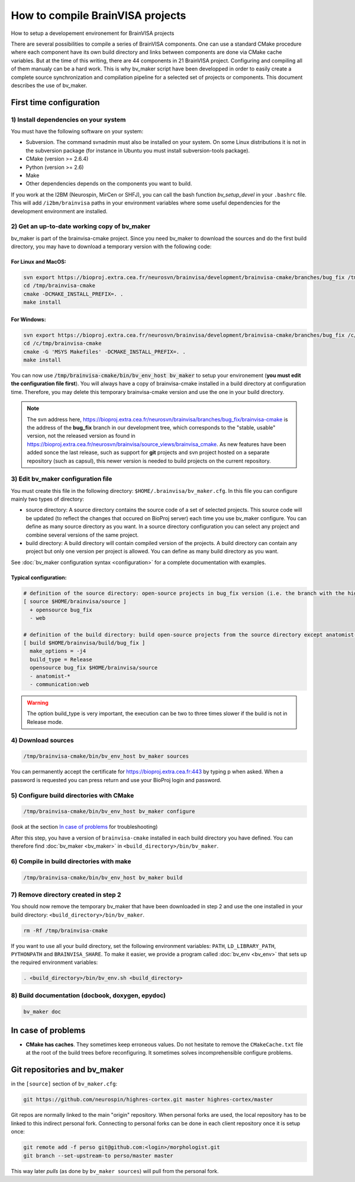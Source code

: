 =================================
How to compile BrainVISA projects
=================================

How to setup a developement environement for BrainVISA projects

There are several possibilities to compile a series of BrainVISA components. One can use a standard CMake procedure where each component have its own build directory and links between components are done via CMake cache variables. But at the time of this writing, there are 44 components in 21 BrainVISA project. Configuring and compiling all of them manualy can be a hard work. This is why bv_maker script have been developped in order to easily create a complete source synchronization and compilation pipeline for a selected set of projects or components. This document describes the use of bv_maker.


First time configuration
========================

1) Install dependencies on your system
--------------------------------------

You must have the following software on your system:

* Subversion. The command svnadmin must also be installed on your system. On some Linux distributions it is not in the subversion package (for instance in Ubuntu you must install subversion-tools package).
* CMake (version >= 2.6.4)
* Python (version >= 2.6)
* Make
* Other dependencies depends on the components you want to build.

If you work at the I2BM (Neurospin, MirCen or SHFJ), you can call the bash function *bv_setup_devel* in your ``.bashrc`` file. This will add ``/i2bm/brainvisa`` paths in your environment variables where some useful dependencies for the development environment are installed.


2) Get an up-to-date working copy of bv_maker
---------------------------------------------

bv_maker is part of the brainvisa-cmake project. Since you need bv_maker to download the sources and do the first build directory, you may have to download a temporary version with the following code:

For Linux and MacOS:
####################

.. code-block:: bash

    svn export https://bioproj.extra.cea.fr/neurosvn/brainvisa/development/brainvisa-cmake/branches/bug_fix /tmp/brainvisa-cmake
    cd /tmp/brainvisa-cmake
    cmake -DCMAKE_INSTALL_PREFIX=. .
    make install

For Windows:
############

.. code-block:: cmake

    svn export https://bioproj.extra.cea.fr/neurosvn/brainvisa/development/brainvisa-cmake/branches/bug_fix /c/tmp/brainvisa-cmake
    cd /c/tmp/brainvisa-cmake
    cmake -G 'MSYS Makefiles' -DCMAKE_INSTALL_PREFIX=. .
    make install

You can now use :code:`/tmp/brainvisa-cmake/bin/bv_env_host bv_maker` to setup your environement (**you must edit the configuration file first**). You will always have a copy of brainvisa-cmake installed in a build directory at configuration time. Therefore, you may delete this temporary brainvisa-cmake version and use the one in your build directory.

.. note::
    The svn address here, https://bioproj.extra.cea.fr/neurosvn/brainvisa/branches/bug_fix/brainvisa-cmake is the address of the **bug_fix** branch in our development tree, which corresponds to the "stable, usable" version, not the released version as found in https://bioproj.extra.cea.fr/neurosvn/brainvisa/source_views/brainvisa_cmake. As new features have been added sonce the last release, such as support for **git** projects and svn project hosted on a separate repository (such as capsul), this newer version is needed to build projects on the current repository.


3) Edit bv_maker configuration file
-----------------------------------

You must create this file in the following directory: ``$HOME/.brainvisa/bv_maker.cfg``. In this file you can configure mainly two types of directory:

* source directory: A source directory contains the source code of a set of selected projects. This source code will be updated (to reflect the changes that occured on BioProj server) each time you use bv_maker configure. You can define as many source directory as you want. In a source directory configuration you can select any project and combine several versions of the same project.
* build directory: A build directory will contain compiled version of the projects. A build directory can contain any project but only one version per project is allowed. You can define as many build directory as you want.

See :doc:`bv_maker configuration syntax <configuration>` for a complete documentation with examples.

Typical configuration:
######################

.. code-block:: bash

    # definition of the source directory: open-source projects in bug_fix version (i.e. the branch with the highest version) except web project because it takes space
    [ source $HOME/brainvisa/source ]
      + opensource bug_fix
      - web

    # definition of the build directory: build open-source projects from the source directory except anatomist-gpl and anatomist-private components
    [ build $HOME/brainvisa/build/bug_fix ]
      make_options = -j4
      build_type = Release
      opensource bug_fix $HOME/brainvisa/source
      - anatomist-*
      - communication:web

.. warning::
    The option build_type is very important, the execution can be two to three times slower if the build is not in Release mode.


4) Download sources
-------------------

.. code-block:: bash

    /tmp/brainvisa-cmake/bin/bv_env_host bv_maker sources

You can permanently accept the certificate for https://bioproj.extra.cea.fr:443 by typing p when asked.
When a password is requested you can press return and use your BioProj login and password.


5) Configure build directories with CMake
-----------------------------------------

.. code-block:: bash

    /tmp/brainvisa-cmake/bin/bv_env_host bv_maker configure

(look at the section `In case of problems`_ for troubleshooting)

After this step, you have a version of ``brainvisa-cmake`` installed in each build directory you have defined. You can therefore find :doc:`bv_maker <bv_maker>` in ``<build_directory>/bin/bv_maker``.


6) Compile in build directories with make
-----------------------------------------

.. code-block:: bash

    /tmp/brainvisa-cmake/bin/bv_env_host bv_maker build


7) Remove directory created in step 2
-------------------------------------

You should now remove the temporary bv_maker that have been downloaded in step 2 and use the one installed in your build directory: ``<build_directory>/bin/bv_maker``.

.. code-block:: bash

    rm -Rf /tmp/brainvisa-cmake

If you want to use all your build directory, set the following environment variables: ``PATH``, ``LD_LIBRARY_PATH``, ``PYTHONPATH`` and ``BRAINVISA_SHARE``. To make it easier, we provide a program called :doc:`bv_env <bv_env>` that sets up the required environment variables:

.. code-block:: bash

    . <build_directory>/bin/bv_env.sh <build_directory>


8) Build documentation (docbook, doxygen, epydoc)
-------------------------------------------------

.. code-block:: bash

  bv_maker doc


In case of problems
===================

* **CMake has caches**. They sometimes keep erroneous values. Do not hesitate to remove the ``CMakeCache.txt`` file at the root of the build trees before reconfiguring. It sometimes solves incomprehensible configure problems.


Git repositories and bv_maker
=============================

in the ``[source]`` section of ``bv_maker.cfg``:

.. code-block::

  git https://github.com/neurospin/highres-cortex.git master highres-cortex/master

Git repos are normally linked to the main "origin" repository. When personal forks are used, the local repository has to be linked to this indirect personal fork. Connecting to personal forks can be done in each client repository once it is setup once:

.. code-block:: bash

    git remote add -f perso git@github.com:<login>/morphologist.git
    git branch --set-upstream-to perso/master master

This way later *pulls* (as done by ``bv_maker sources``) will pull from the personal fork.

